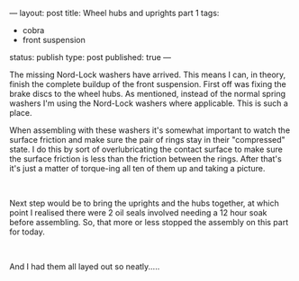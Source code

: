 ---
layout: post
title: Wheel hubs and uprights part 1
tags:
- cobra
- front suspension
status: publish
type: post
published: true
---
#+BEGIN_HTML

<p>The missing Nord-Lock washers have arrived. This means I can, in theory, finish the complete buildup of the front suspension. First off was fixing the brake discs to the wheel hubs. As mentioned, instead of the normal spring washers I'm using the Nord-Lock washers where applicable. This is such a place.<a href="http://www.flickr.com/photos/96151162@N00/3024220865/"></a></p>
<p style="text-align: center"><a href="http://www.flickr.com/photos/96151162@N00/3024220865/"><img src="http://farm4.static.flickr.com/3187/3024220865_bb39758ed7.jpg" class="flickr" alt="" /></a></p>
<p style="text-align: left">When assembling with these washers it's somewhat important to watch the surface friction and make sure the pair of rings stay in their "compressed" state. I do this by sort of overlubricating the contact surface to make sure the surface friction is less than the friction between the rings. After that's it's just a matter of torque-ing all ten of them up and taking a picture.<br /></p>
<p style="text-align: center"><a href="http://www.flickr.com/photos/96151162@N00/3025050568/"><img src="http://farm4.static.flickr.com/3181/3025050568_6d90e93017.jpg" class="flickr" alt="" /></a><br /></p>
<p style="text-align: left">Next step would be to bring the uprights and the hubs together, at which point I realised there were 2 oil seals involved needing a 12 hour soak before assembling. So, that more or less stopped the assembly on this part for today.</p>
<p style="text-align: center"><a href="http://www.flickr.com/photos/96151162@N00/3025050974/"><img src="http://farm4.static.flickr.com/3251/3025050974_846a14e903.jpg" class="flickr" alt="" /></a><br /></p>
<p style="text-align: left">And I had them all layed out so neatly.....</p>
<p style="text-align: center"><a href="http://www.flickr.com/photos/96151162@N00/3025051230/"><img src="http://farm4.static.flickr.com/3204/3025051230_0551859eb6.jpg" class="flickr portrait" alt="" /></a><br /></p>

#+END_HTML
